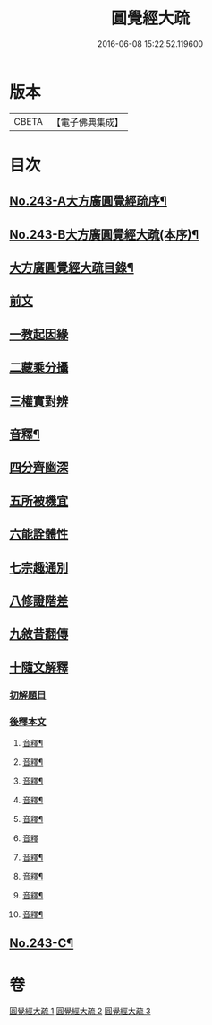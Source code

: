 #+TITLE: 圓覺經大疏 
#+DATE: 2016-06-08 15:22:52.119600

* 版本
 |     CBETA|【電子佛典集成】|

* 目次
** [[file:KR6i0555_001.txt::001-0323a1][No.243-A大方廣圓覺經疏序¶]]
** [[file:KR6i0555_001.txt::001-0323c9][No.243-B大方廣圓覺經大疏(本序)¶]]
** [[file:KR6i0555_001.txt::001-0324b13][大方廣圓覺經大疏目錄¶]]
** [[file:KR6i0555_001.txt::001-0325a5][前文]]
** [[file:KR6i0555_001.txt::001-0325a15][一教起因緣]]
** [[file:KR6i0555_001.txt::001-0325c21][二藏乘分攝]]
** [[file:KR6i0555_001.txt::001-0327b2][三權實對辨]]
** [[file:KR6i0555_001.txt::001-0331c5][音釋¶]]
** [[file:KR6i0555_001.txt::001-0331c8][四分齊幽深]]
** [[file:KR6i0555_001.txt::001-0332b24][五所被機宜]]
** [[file:KR6i0555_001.txt::001-0333a3][六能詮體性]]
** [[file:KR6i0555_001.txt::001-0333c8][七宗趣通別]]
** [[file:KR6i0555_001.txt::001-0334b20][八修證階差]]
** [[file:KR6i0555_001.txt::001-0335a2][九敘昔翻傳]]
** [[file:KR6i0555_001.txt::001-0335a18][十隨文解釋]]
*** [[file:KR6i0555_001.txt::001-0335a21][初解題目]]
*** [[file:KR6i0555_001.txt::001-0337a6][後釋本文]]
**** [[file:KR6i0555_001.txt::001-0339b21][音釋¶]]
**** [[file:KR6i0555_001.txt::001-0347b20][音釋¶]]
**** [[file:KR6i0555_001.txt::001-0356a11][音釋¶]]
**** [[file:KR6i0555_002.txt::002-0364a11][音釋¶]]
**** [[file:KR6i0555_002.txt::002-0370c17][音釋¶]]
**** [[file:KR6i0555_002.txt::002-0379c23][音釋]]
**** [[file:KR6i0555_002.txt::002-0389b19][音釋¶]]
**** [[file:KR6i0555_003.txt::003-0398b4][音釋¶]]
**** [[file:KR6i0555_003.txt::003-0410c16][音釋¶]]
**** [[file:KR6i0555_003.txt::003-0418b8][音釋¶]]
** [[file:KR6i0555_003.txt::003-0418b9][No.243-C¶]]

* 卷
[[file:KR6i0555_001.txt][圓覺經大疏 1]]
[[file:KR6i0555_002.txt][圓覺經大疏 2]]
[[file:KR6i0555_003.txt][圓覺經大疏 3]]

